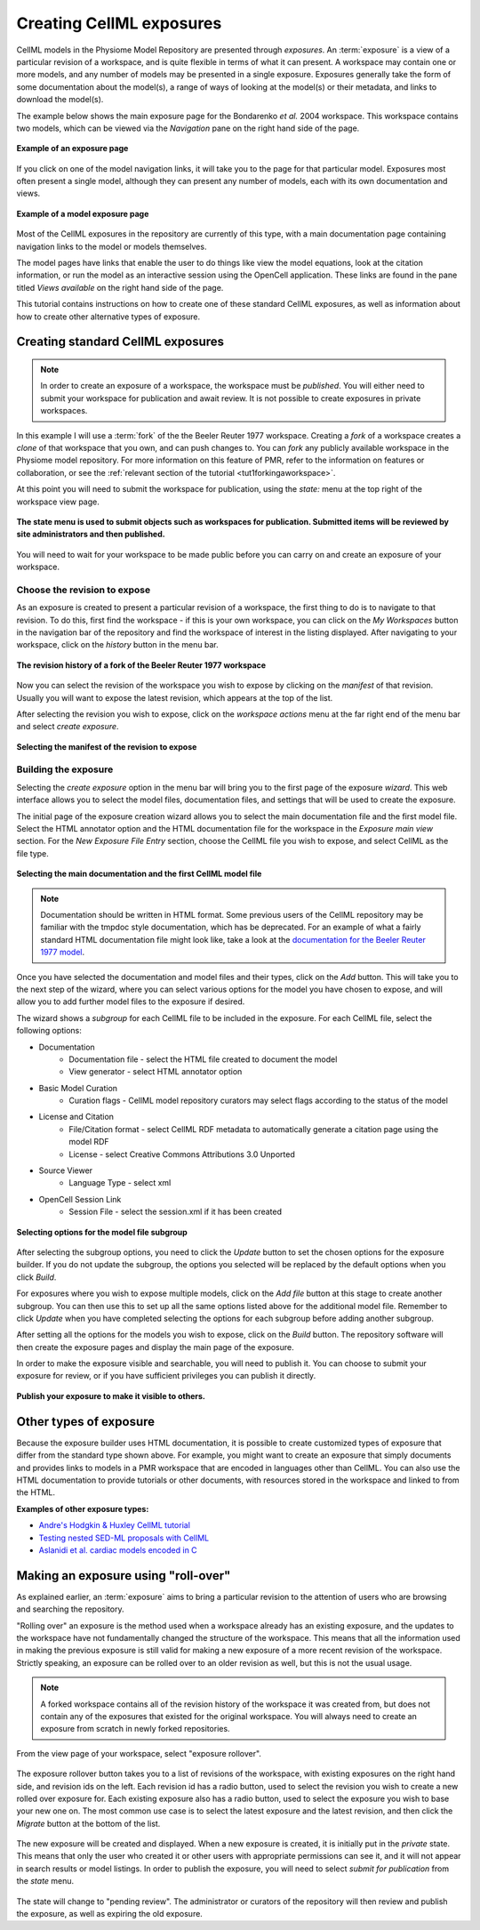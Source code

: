 .. _PMR-exposing-cellml:

=========================
Creating CellML exposures
=========================

.. sectionauthor:: Dougal Cowan

CellML models in the Physiome Model Repository are presented through *exposures*. An :term:`exposure` is a view of a particular revision of a workspace, and is quite flexible in terms of what it can present. A workspace may contain one or more models, and any number of models may be presented in a single exposure. Exposures generally take the form of some documentation about the model(s), a range of ways of looking at the model(s) or their metadata, and links to download the model(s).

The example below shows the main exposure page for the Bondarenko *et al.* 2004 workspace. This workspace contains two models, which can be viewed via the *Navigation* pane on the right hand side of the page.

.. figure:: /PMR/images/PMR-exposureeg1.png
   :align: center

   **Example of an exposure page**

If you click on one of the model navigation links, it will take you to the page for that particular model. Exposures most often present a single model, although they can present any number of models, each with its own documentation and views.

.. figure:: /PMR/images/PMR-exposureeg2.png
   :align: center

   **Example of a model exposure page**

Most of the CellML exposures in the repository are currently of this type, with a main documentation page containing navigation links to the model or models themselves.

The model pages have links that enable the user to do things like view the model equations, look at the citation information, or run the model as an interactive session using the OpenCell application. These links are found in the pane titled *Views available* on the right hand side of the page.

This tutorial contains instructions on how to create one of these standard CellML exposures, as well as information about how to create other alternative types of exposure.

Creating standard CellML exposures
==================================

.. note:: In order to create an exposure of a workspace, the workspace must be *published*. You will either need to submit your workspace for publication and await review. It is not possible to create exposures in private workspaces.

In this example I will use a :term:`fork` of the the Beeler Reuter 1977 workspace. Creating a *fork* of a workspace creates a *clone* of that workspace that you own, and can push changes to. You can *fork* any publicly available workspace in the Physiome model repository. For more information on this feature of PMR, refer to the information on features or collaboration, or see the :ref:`relevant section of the tutorial <tut1forkingaworkspace>`.

At this point you will need to submit the workspace for publication, using the *state:* menu at the top right of the workspace view page.

.. figure:: /PMR/images/PMR-submitworkspaceforpublication.png
   :align: center

   **The state menu is used to submit objects such as workspaces for publication. Submitted items will be reviewed by site administrators and then published.**

You will need to wait for your workspace to be made public before you can carry on and create an exposure of your workspace.

Choose the revision to expose
-----------------------------

As an exposure is created to present a particular revision of a workspace, the first thing to do is to navigate to that revision. To do this, first find the workspace - if this is your own workspace, you can click on the *My Workspaces* button in the navigation bar of the repository and find the workspace of interest in the listing displayed. After navigating to your workspace, click on the *history* button in the menu bar.

.. figure:: /PMR/images/PMR-workspacehistory.png
   :align: center

   **The revision history of a fork of the Beeler Reuter 1977 workspace**

Now you can select the revision of the workspace you wish to expose by clicking on the *manifest* of that revision. Usually you will want to expose the latest revision, which appears at the top of the list.

After selecting the revision you wish to expose, click on the *workspace actions* menu at the far right end of the menu bar and select *create exposure*.

.. figure:: /PMR/images/PMR-revisioncreateexposure.png
   :align: center

   **Selecting the manifest of the revision to expose**

Building the exposure
---------------------

Selecting the *create exposure* option in the menu bar will bring you to the first page of the exposure *wizard*. This web interface allows you to select the model files, documentation files, and settings that will be used to create the exposure.

The initial page of the exposure creation wizard allows you to select the main documentation file and the first model file. Select the HTML annotator option and the HTML documentation file for the workspace in the *Exposure main view* section. For the *New Exposure File Entry* section, choose the CellML file you wish to expose, and select CellML as the file type.

.. figure:: /PMR/images/PMR-wizard1.png
   :align: center

   **Selecting the main documentation and the first CellML model file**

.. note:: Documentation should be written in HTML format. Some previous users of the CellML repository may be familiar with the tmpdoc style documentation, which has be deprecated. For an example of what a fairly standard HTML documentation file might look like, take a look at the `documentation for the Beeler Reuter 1977 model <http://models.cellml.org/workspace/beeler_reuter_1977/file/fdd29a005ffcf9a72d7ef2479cafb864ea1e887a/beeler_reuter_1977_documentation.html>`_.

Once you have selected the documentation and model files and their types, click on the *Add* button. This will take you to the next step of the wizard, where you can select various options for the model you have chosen to expose, and will allow you to add further model files to the exposure if desired.

The wizard shows a *subgroup* for each CellML file to be included in the exposure. For each CellML file, select the following options:

* Documentation
   * Documentation file - select the HTML file created to document the model
   * View generator - select HTML annotator option
* Basic Model Curation
   * Curation flags - CellML model repository curators may select flags according to the status of the model
* License and Citation
   * File/Citation format - select CellML RDF metadata to automatically generate a citation page using the model RDF
   * License - select Creative Commons Attributions 3.0 Unported
* Source Viewer
   * Language Type - select xml
* OpenCell Session Link
   * Session File - select the session.xml if it has been created

.. figure:: /PMR/images/PMR-wizard2.png
   :align: center

   **Selecting options for the model file subgroup**

After selecting the subgroup options, you need to click the *Update* button to set the chosen options for the exposure builder. If you do not update the subgroup, the options you selected will be replaced by the default options when you click *Build*.

For exposures where you wish to expose multiple models, click on the *Add file* button at this stage to create another subgroup. You can then use this to set up all the same options listed above for the additional model file. Remember to click *Update* when you have completed selecting the options for each subgroup before adding another subgroup.

After setting all the options for the models you wish to expose, click on the *Build* button. The repository software will then create the exposure pages and display the main page of the exposure.

In order to make the exposure visible and searchable, you will need to publish it. You can choose to submit your exposure for review, or if you have sufficient privileges you can publish it directly.

.. figure:: /PMR/images/PMR-exposurepublish.png
   :align: center

   **Publish your exposure to make it visible to others.**

Other types of exposure
=======================

Because the exposure builder uses HTML documentation, it is possible to create customized types of exposure that differ from the standard type shown above. For example, you might want to create an exposure that simply documents and provides links to models in a PMR workspace that are encoded in languages other than CellML. You can also use the HTML documentation to provide tutorials or other documents, with resources stored in the workspace and linked to from the HTML.

**Examples of other exposure types:**

* `Andre's Hodgkin & Huxley CellML tutorial <http://models.cellml.org/e/e1>`_
* `Testing nested SED-ML proposals with CellML <http://models.cellml.org/e/c2>`_
* `Aslanidi et al. cardiac models encoded in C <http://models.cellml.org/e/ca>`_

.. _model repository: http://models.cellml.org
.. _example HTML: http://models.cellml.org/workspace/beeler_reuter_1977/file/fdd29a005ffcf9a72d7ef2479cafb864ea1e887a/beeler_reuter_1977_documentation.html

Making an exposure using "roll-over"
====================================

As explained earlier, an :term:`exposure` aims to bring a particular revision to the attention of users who are browsing and searching the repository.

"Rolling over" an exposure is the method used when a workspace already has an existing exposure, and the updates to the workspace have not fundamentally changed the structure of the workspace.  This means that all the information used in making the previous exposure is still valid for making a new exposure of a more recent revision of the workspace. Strictly speaking, an exposure can be rolled over to an older revision as well, but this is not the usual usage.

.. note::
   A forked workspace contains all of the revision history of the workspace it was created from, but does not contain any of the exposures that existed for the original workspace. You will always need to create an exposure from scratch in newly forked repositories.

From the view page of your workspace, select "exposure rollover".

.. figure:: /PMR/images/PMR-tut1-rolloverbutton.png
   :align: center

The exposure rollover button takes you to a list of revisions of the workspace, with existing exposures on the right hand side, and revision ids on the left. Each revision id has a radio button, used to select the revision you wish to create a new rolled over exposure for. Each existing exposure also has a radio button, used to select the exposure you wish to base your new one on. The most common use case is to select the latest exposure and the latest revision, and then click the *Migrate* button at the bottom of the list.

.. figure:: /PMR/images/PMR-tut1-rolloverlist.png
   :align: center

The new exposure will be created and displayed. When a new exposure is created, it is initially put in the *private* state. This means that only the user who created it or other users with appropriate permissions can see it, and it will not appear in search results or model listings. In order to publish the exposure, you will need to select *submit for publication* from the *state* menu.

.. figure:: /PMR/images/PMR-tut1-submitforpublication.png
   :align: center

The state will change to "pending review". The administrator or curators of the repository will then review and publish the exposure, as well as expiring the old exposure.

.. _Physiome model repository: http://models.physiomeproject.org
